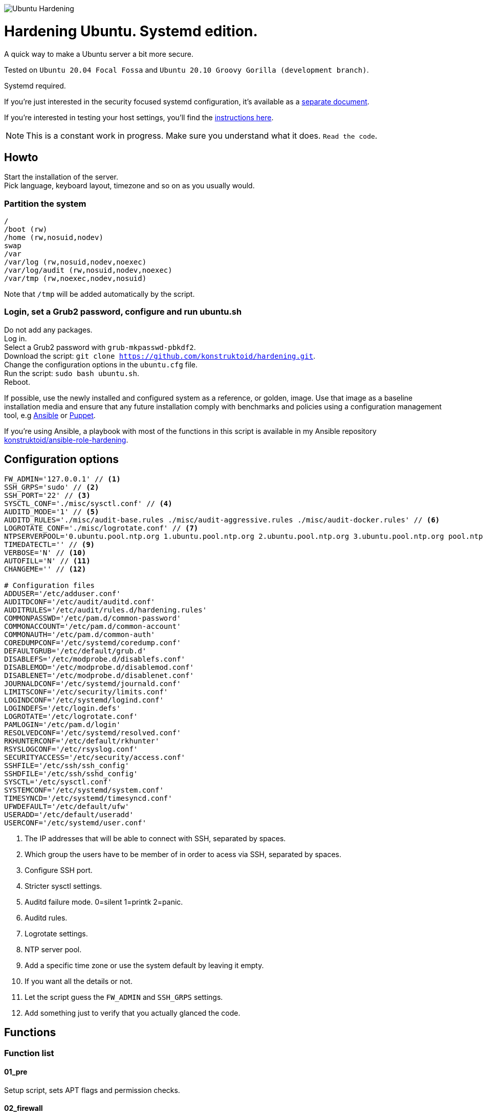 image::logo/horizontal.png[Ubuntu Hardening]

= Hardening Ubuntu. Systemd edition.
:icons: font

A quick way to make a Ubuntu server a bit more secure.

Tested on `Ubuntu 20.04 Focal Fossa` and `Ubuntu 20.10 Groovy Gorilla (development branch)`.

Systemd required.

If you're just interested in the security focused systemd configuration, it's
available as a link:systemd.adoc[separate document].

If you're interested in testing your host settings, you'll find the
link:README.adoc#tests[instructions here].

NOTE: This is a constant work in progress. Make sure you understand what it
does. `Read the code`.

== Howto
Start the installation of the server. +
Pick language, keyboard layout, timezone and so on as you usually would.

=== Partition the system
[source,shell]
----
/
/boot (rw)
/home (rw,nosuid,nodev)
swap
/var
/var/log (rw,nosuid,nodev,noexec)
/var/log/audit (rw,nosuid,nodev,noexec)
/var/tmp (rw,noexec,nodev,nosuid)
----

Note that `/tmp` will be added automatically by the script.

=== Login, set a Grub2 password, configure and run ubuntu.sh
Do not add any packages. +
Log in. +
Select a Grub2 password with `grub-mkpasswd-pbkdf2`. +
Download the script: `git clone https://github.com/konstruktoid/hardening.git`. +
Change the configuration options in the `ubuntu.cfg` file. +
Run the script: `sudo bash ubuntu.sh`. +
Reboot.

If possible, use the newly installed and configured system as a reference,
or golden, image. Use that image as a baseline installation media and ensure
that any future installation comply with benchmarks and policies using a
configuration management tool, e.g https://www.ansible.com/[Ansible] or
https://puppet.com/[Puppet].

If you're using Ansible, a playbook with most of the functions in this script is
available in my Ansible repository https://github.com/konstruktoid/ansible-role-hardening[konstruktoid/ansible-role-hardening].

== Configuration options
[source,shell]
----
FW_ADMIN='127.0.0.1' // <1>
SSH_GRPS='sudo' // <2>
SSH_PORT='22' // <3>
SYSCTL_CONF='./misc/sysctl.conf' // <4>
AUDITD_MODE='1' // <5>
AUDITD_RULES='./misc/audit-base.rules ./misc/audit-aggressive.rules ./misc/audit-docker.rules' // <6>
LOGROTATE_CONF='./misc/logrotate.conf' // <7>
NTPSERVERPOOL='0.ubuntu.pool.ntp.org 1.ubuntu.pool.ntp.org 2.ubuntu.pool.ntp.org 3.ubuntu.pool.ntp.org pool.ntp.org' // <8>
TIMEDATECTL='' // <9>
VERBOSE='N' // <10>
AUTOFILL='N' // <11>
CHANGEME='' // <12>

# Configuration files
ADDUSER='/etc/adduser.conf'
AUDITDCONF='/etc/audit/auditd.conf'
AUDITRULES='/etc/audit/rules.d/hardening.rules'
COMMONPASSWD='/etc/pam.d/common-password'
COMMONACCOUNT='/etc/pam.d/common-account'
COMMONAUTH='/etc/pam.d/common-auth'
COREDUMPCONF='/etc/systemd/coredump.conf'
DEFAULTGRUB='/etc/default/grub.d'
DISABLEFS='/etc/modprobe.d/disablefs.conf'
DISABLEMOD='/etc/modprobe.d/disablemod.conf'
DISABLENET='/etc/modprobe.d/disablenet.conf'
JOURNALDCONF='/etc/systemd/journald.conf'
LIMITSCONF='/etc/security/limits.conf'
LOGINDCONF='/etc/systemd/logind.conf'
LOGINDEFS='/etc/login.defs'
LOGROTATE='/etc/logrotate.conf'
PAMLOGIN='/etc/pam.d/login'
RESOLVEDCONF='/etc/systemd/resolved.conf'
RKHUNTERCONF='/etc/default/rkhunter'
RSYSLOGCONF='/etc/rsyslog.conf'
SECURITYACCESS='/etc/security/access.conf'
SSHFILE='/etc/ssh/ssh_config'
SSHDFILE='/etc/ssh/sshd_config'
SYSCTL='/etc/sysctl.conf'
SYSTEMCONF='/etc/systemd/system.conf'
TIMESYNCD='/etc/systemd/timesyncd.conf'
UFWDEFAULT='/etc/default/ufw'
USERADD='/etc/default/useradd'
USERCONF='/etc/systemd/user.conf'
----
<1> The IP addresses that will be able to connect with SSH, separated by spaces.
<2> Which group the users have to be member of in order to acess via SSH, separated by spaces.
<3> Configure SSH port.
<4> Stricter sysctl settings.
<5> Auditd failure mode. 0=silent 1=printk 2=panic.
<6> Auditd rules.
<7> Logrotate settings.
<8> NTP server pool.
<9> Add a specific time zone or use the system default by leaving it empty.
<10> If you want all the details or not.
<11> Let the script guess the `FW_ADMIN` and `SSH_GRPS` settings.
<12> Add something just to verify that you actually glanced the code.

== Functions

=== Function list

==== 01_pre
Setup script, sets APT flags and permission checks.

==== 02_firewall
Enable `ufw`, use `/etc/sysctl.conf`, and allow port 22 from `$FW_ADMIN`.

==== 03_disablenet
Disable `dccp` `sctp` `rds` `tipc` protocols.

==== 04_disablemnt
Disable `cramfs` `freevxfs` `jffs2` `hfs` `hfsplus` `squashfs` `udf` `vfat` file
systems.

==== 05_systemdconf
Disable coredumps and crash shells, set `DefaultLimitNOFILE` and
`DefaultLimitNPROC` to 1024.

==== 06_journalctl
Compress logs, forward to syslog and make log storage persistent. Ensure rsyslog
writes logs with stricter permissions.

==== 07_timesyncd
Add four NTP-servers with a latency < 50ms from `$NTPSERVERPOOL`.

==== 08_fstab
Configure `/tmp/` and `/var/tmp/`. Remove floppy drivers from `/etc/fstab`
and add `hidepid=2` to `/proc`.

==== 09_prelink
Undo prelinking, and remove `prelink` package.

==== 10_aptget
Configure `dpkg` and `apt-get`. `apt-get` update and upgrade.

==== 11_hosts
`/etc/hosts.allow` and `/etc/hosts.deny` restrictions.

==== 12_logindefs
Modify `/etc/login.defs`, e.g. `UMASK`, password age limits and
`SHA_CRYPT_MAX_ROUNDS`.

==== 13_sysctl
Update `$SYSCTL` with `$SYSCTL_CONF`.

==== 14_limits
Set hard and soft limits.

==== 15_adduser
Configure `useradd` and `adduser` to set `/bin/false` as default shell,
home directory permissions to `0750` and lock users 30 days after password
expires.

==== 16_rootaccess
Limit `/etc/securetty` to `console`, and `root` from 127.0.0.1 in
`/etc/security/access.conf`.

==== 17_packages
Installs `acct` `aide-common` `apparmor-profiles` `apparmor-utils` `auditd`
`audispd-plugins` `cracklib-runtime``debsums` `gnupg2` `haveged`
`libpam-apparmor` `libpam-pwquality` `libpam-tmpdir` `needrestart`
`openssh-server` `postfix` `rkhunter` `sysstat` `systemd-coredump` `tcpd`
`update-notifier-common` `vlock`.

Removes `apport*` `autofs` `avahi*` `beep` `git` `pastebinit`
`popularity-contest` `rsh*` `rsync` `talk*` `telnet*` `tftp*` `whoopsie`
`xinetd` `yp-tools` `ypbind`.

==== 18_sshdconfig
Configure the `OpenSSH`-daemon.

==== 19_password
Configure `pam_pwquality.so` and `pam_tally2.so`.

==== 20_cron
Allow `root` to use `cron`. Mask `atd`.

==== 21_ctraltdel
Disable Ctrl-alt-delete.

==== 22_auditd
Configure `auditd`, use `$AUDITD_RULES` and set failure mode `$AUDITD_MODE`.

==== 23_disablemod
Disable `bluetooth` `bnep` `btusb` `cpia2` `firewire-core` `floppy` `n_hdlc`
`net-pf-31` `pcspkr` `soundcore` `thunderbolt` `usb-midi` `usb-storage`
`uvcvideo` `v4l2_common` kernel modules.

Note that disabling the `usb-storage` will disable any usage of USB storage
devices, if such devices are needed `USBGuard` should be configured accordingly.

==== 24_aide
Configure `aide`.

==== 25_rhosts
Remove `hosts.equiv` and `.rhosts`.

==== 26_users
Remove `games` `gnats` `irc` `list` `news` `sync` `uucp` users.

==== 27_suid
Remove `suid` bits from the executables listed in
link:misc/suid.list[this document].

==== 28_umask
Set `bash` and `/etc/profile` umask.

==== 29_apparmor
Enforce present `apparmor` profiles.

==== 30_path
Set `root` path to `/usr/local/sbin:/usr/local/bin:/usr/sbin:/usr/bin:/sbin:/bin`,
and user path to `/usr/local/bin:/usr/bin:/bin`.

==== 31_logindconf
Configure `systemd/logind.conf` and use `KillUserProcesses`.

==== 32_resolvedconf
Configure `systemd/resolved.conf`.

==== 33_rkhunter
Configure `rkhunter`.

==== 34_issue
Update `/etc/issue` `/etc/issue.net` `/etc/motd`.

==== 35_apport
Disable `apport`, `ubuntu-report` and `popularity-contest`.

==== 36_lockroot
Lock the `root` user account.

==== 37_coredump
Disable coredumps with `systemd/coredump.conf`.

==== 38_postfix
Disable the `VRFY` command, configure `smtpd_banner`, `smtpd_client_restrictions`
and `inet_interfaces`.

==== 39_motdnews
Disable `motd-news`.

==== 40_usbguard
Install and configure `usbguard`.

==== 41_compilers
Restrict compiler access.

==== 42_kernel
Set `lockdown=confidentiality` if `/sys/kernel/security/lockdown` is present.

==== 43_sudo
Configure `sudo` with `use_pty`, `logfile`, `!visiblepw`, `!pwfeedback`,
`passwd_timeout` and `timestamp_timeout`.

Restrict `su` to the `sudo` group.

==== 98_systemddelta
If verbose, show `systemd-delta`.

==== 99_post
Ensure `secureboot-db` is installed, update grub and ensure strict permissions
on boot files.

==== 99_reboot
Print if a reboot is required.

=== Function execution order
[source,shell]
----
f_pre
f_kernel
f_firewall
f_disablenet
f_disablefs
f_disablemod
f_systemdconf
f_resolvedconf
f_logindconf
f_journalctl
f_timesyncd
f_fstab
f_prelink
f_aptget_configure
f_aptget
f_hosts
f_issue
f_sudo
f_logindefs
f_sysctl
f_limitsconf
f_adduser
f_rootaccess
f_package_install
f_coredump
f_usbguard
f_postfix
f_apport
f_motdnews
f_rkhunter
f_sshconfig
f_sshdconfig
f_password
f_cron
f_ctrlaltdel
f_auditd
f_aide
f_rhosts
f_users
f_lockroot
f_package_remove
f_suid
f_restrictcompilers
f_umask
f_path
f_aa_enforce
f_aide_post
f_aide_timer
f_aptget_noexec
f_aptget_clean
f_systemddelta
f_post
f_checkreboot
----

== Tests
There are approximately 700 https://github.com/sstephenson/bats[Bats tests]
for most of the above settings available in the link:tests/[tests directory].

[source,shell]
----
sudo apt-get -y install bats
git clone https://github.com/konstruktoid/hardening.git
cd hardening/tests/
sudo bats .
----

=== Test automation using Vagrant
Running `bash ./runTests.sh` will use https://www.vagrantup.com/[Vagrant] to run
all above tests and https://github.com/CISOfy/Lynis[Lynis] on all supported Ubuntu
versions. The script will generate a file named `TESTRESULTS.adoc`.

=== Testing a host
Running `bash ./runHostTests.sh`, located in the link:tests/[tests directory],
will generate a `TESTRESULTS-<HOSTNAME>.adoc` report.

=== OpenSCAP testing
To run a https://github.com/ComplianceAsCode/content[OpenSCAP] test on a
Ubuntu host, where `v0.1.49` should be replaced with the latest available
version:

[source,shell]
----
sudo apt-get -y install libopenscap8 unzip
wget https://github.com/ComplianceAsCode/content/releases/download/v0.1.49/scap-security-guide-0.1.49-oval-510.zip
unzip scap-security-guide-0.1.49-oval-510.zip
cd scap-security-guide-0.1.49-oval-5.10
oscap info --fetch-remote-resources ./ssg-ubuntu1804-ds.xml
sudo oscap xccdf eval --fetch-remote-resources \
  --profile xccdf_org.ssgproject.content_profile_anssi_np_nt28_high \
  --report ../bionic_stig-report.html ./ssg-ubuntu1804-ds.xml
----

== Known issues
Currently this script breaks `snapd`, and installing `snapd` with recommended
packages will result in the following error when installing a snap:

[source,shell]
----
- Setup snap "core" (9804) security profiles (cannot setup profiles for snap "core": cannot create host snap-confine apparmor configuration: cannot reload snap-confine apparmor profile: cannot load apparmor profiles: exec: "apparmor_parser": executable file not found in $PATH
apparmor_parser output:
)
----

Fix is low priority.

== Recommended reading
https://public.cyber.mil/stigs/downloads/?_dl_facet_stigs=operating-systems%2Cunix-linux[Canonical Ubuntu 18.04 LTS STIG - Ver 1, Rel 1] +
https://www.cisecurity.org/benchmark/distribution_independent_linux/[CIS Distribution Independent Linux Benchmark] +
https://www.cisecurity.org/benchmark/ubuntu_linux/[CIS Ubuntu Linux Benchmark] +
https://www.ncsc.gov.uk/collection/end-user-device-security/platform-specific-guidance/ubuntu-18-04-lts[EUD Security Guidance: Ubuntu 18.04 LTS]
https://public.cyber.mil/stigs/downloads/?_dl_facet_stigs=operating-systems%2Cunix-linux[Red Hat Enterprise Linux 7 - Ver 2, Rel 3 STIG] +
https://wiki.ubuntu.com/Security/Features +
https://help.ubuntu.com/community/StricterDefaults +

== Contributing
Do you want to contribute? That's great! Contributions are always welcome,
no matter how large or small. If you found something odd, feel free to
https://github.com/konstruktoid/hardening/issues/[submit a new issue],
improve the code by https://github.com/konstruktoid/hardening/pulls[creating a pull request],
or by https://github.com/sponsors/konstruktoid[sponsoring this project].

Logo by https://github.com/reallinfo[reallinfo].
